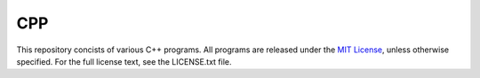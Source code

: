 CPP
===

This repository concists of various C++ programs.
All programs are released under the `MIT License <https://opensource.org/licenses/MIT>`_, unless otherwise specified. For the full license text, see the LICENSE.txt file.
